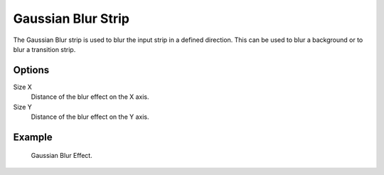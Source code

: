 .. _bpy.types.GaussianBlurSequence:

*******************
Gaussian Blur Strip
*******************

The Gaussian Blur strip is used to blur the input strip in a defined direction.
This can be used to blur a background or to blur a transition strip.


Options
=======

Size X
   Distance of the blur effect on the X axis.
Size Y
   Distance of the blur effect on the Y axis.


Example
=======

.. figure:: /images/video-editing_sequencer_strips_effects_blur_example.png

   Gaussian Blur Effect.

